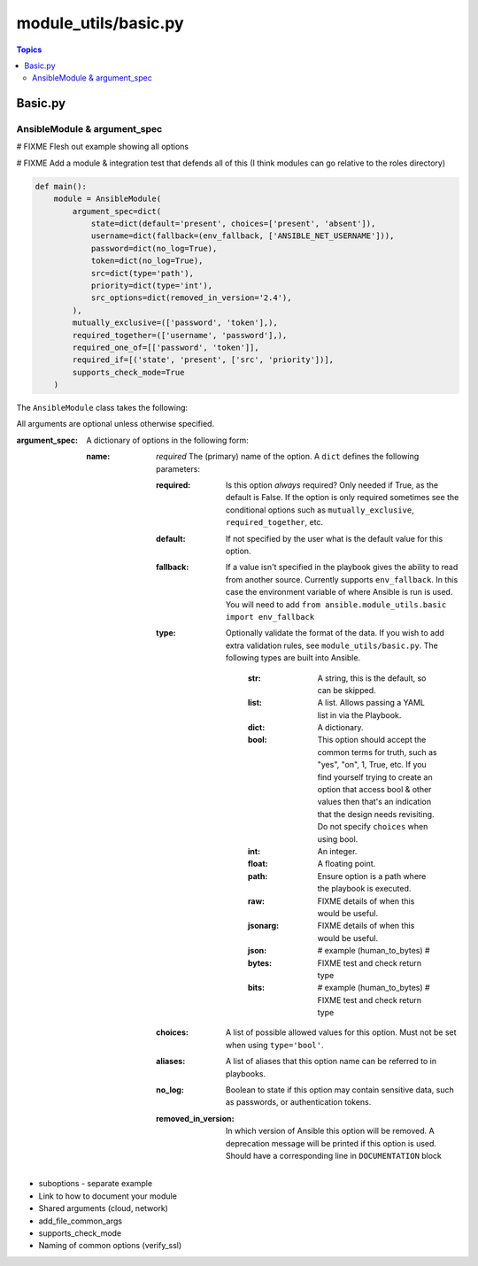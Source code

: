 *********************
module_utils/basic.py
*********************

.. contents:: Topics

.. _dev_guide_module_utils_basic:

Basic.py
========


AnsibleModule & argument_spec
------------------------------


# FIXME Flesh out example showing all options

# FIXME Add a module & integration test that defends all of this (I think modules can go relative to the roles directory)

.. code-block:: python

    def main():
        module = AnsibleModule(
            argument_spec=dict(
                state=dict(default='present', choices=['present', 'absent']),
                username=dict(fallback=(env_fallback, ['ANSIBLE_NET_USERNAME'])),
                password=dict(no_log=True),
                token=dict(no_log=True),
                src=dict(type='path'),
                priority=dict(type='int'),
                src_options=dict(removed_in_version='2.4'),
            ),
            mutually_exclusive=(['password', 'token'],),
            required_together=(['username', 'password'],),
            required_one_of=[['password', 'token']],
            required_if=[('state', 'present', ['src', 'priority'])],
            supports_check_mode=True
        )

The ``AnsibleModule`` class takes the following:

All arguments are optional unless otherwise specified.

:argument_spec:
  A dictionary of options in the following form:

  :name: `required`
    The (primary) name of the option. A ``dict`` defines the following parameters:

    :required:
      Is this option `always` required?
      Only needed if True, as the default is False.
      If the option is only required sometimes see the conditional options such as ``mutually_exclusive``, ``required_together``, etc.
    :default:
      If not specified by the user what is the default value for this option.
    :fallback:
      If a value isn't specified in the playbook gives the ability to read from another source.
      Currently supports ``env_fallback``. In this case the environment variable of where Ansible is run is used.
      You will need to add ``from ansible.module_utils.basic import env_fallback``
    :type:
      Optionally validate the format of the data.
      If you wish to add extra validation rules, see ``module_utils/basic.py``.
      The following types are built into Ansible.

        :str:
          A string, this is the default, so can be skipped.
        :list:
          A list.
          Allows passing a YAML list in via the Playbook.
        :dict:
          A dictionary.
        :bool:
          This option should accept the common terms for truth, such as "yes", "on", 1, True, etc.
          If you find yourself trying to create an option that access bool & other values then that's an indication that the design needs revisiting.
          Do not specify ``choices`` when using bool.
        :int:
          An integer.
        :float:
          A floating point.
        :path:
          Ensure option is a path where the playbook is executed.
        :raw:
          FIXME details of when this would be useful.
        :jsonarg:
          FIXME details of when this would be useful.
        :json:
        :bytes: # example (human_to_bytes)
          # FIXME test and check return type
        :bits: # example (human_to_bytes)
          # FIXME test and check return type
    :choices:
      A list of possible allowed values for this option.
      Must not be set when using ``type='bool'``.
    :aliases:
      A list of aliases that this option name can be referred to in playbooks.
    :no_log:
      Boolean to state if this option may contain sensitive data, such as passwords, or authentication tokens.
    :removed_in_version:
      In which version of Ansible this option will be removed.
      A deprecation message will be printed if this option is used.
      Should have a corresponding line in ``DOCUMENTATION`` block


* suboptions - separate example

* Link to how to document your module
* Shared arguments (cloud, network)
* add_file_common_args


* supports_check_mode
* Naming of common options (verify_ssl)



